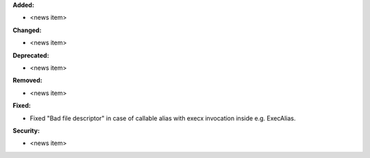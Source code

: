 **Added:**

* <news item>

**Changed:**

* <news item>

**Deprecated:**

* <news item>

**Removed:**

* <news item>

**Fixed:**

* Fixed "Bad file descriptor" in case of callable alias with execx invocation inside e.g. ExecAlias.

**Security:**

* <news item>
